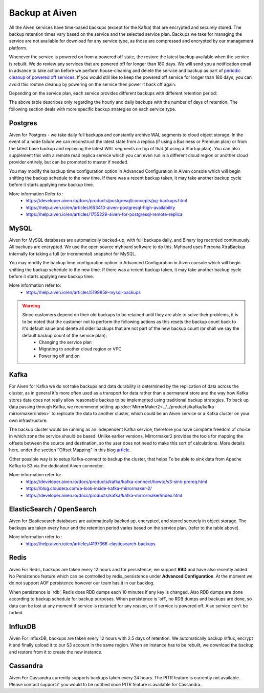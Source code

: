 Backup at Aiven
----------------


All the Aiven services have time-based backups (except for the Kafka) that are encrypted and securely stored. The backup retention times vary based on the service and the selected service plan. Backups we take for managing the service are not available for download for any service type, as those are compressed and encrypted by our management platform.
    
Whenever the service is powered on from a powered off state, the restore the latest backup available when the service is rebuilt. We do review any services that are powered off for longer than 180 days. We will send you a notification email in advance to take action before we perform house-cleaning and delete the service and backup as part of `periodic cleanup of powered off services <https://help.aiven.io/en/articles/4578430-periodic-cleanup-of-powered-off-services>`__. If you would still like to keep the powered off service for longer than 180 days, you can avoid this routine cleanup by powering on the service then power it back off again.

Depending on the service plan, each service provides different backups with different retention period:

+--------------------------+--------------------+---------------------------------------------------------+--------------------------------------------------------+--------------------------------------------------------+
|                          | Backup Retention Time based on Service Plan                                                                                                                                                    |
+ Service Type             +--------------------+---------------------------------------------------------+--------------------------------------------------------+--------------------------------------------------------+
|                          | Hobbiyst           | Startup                                                 | Business                                               | Premium                                                |
+==========================+====================+=========================================================+========================================================+========================================================+
| Aiven for Apache Kafka®                    | No backups         | No backups                                              | No backups                                             | No backups                                             |
+--------------------------+--------------------+---------------------------------------------------------+--------------------------------------------------------+--------------------------------------------------------+
| Postgres / MySQL         | No Backups         | 2 Days with PITR                                        | 14 Days with PITR                                      | 30 Days with PITR                                      |
+--------------------------+--------------------+---------------------------------------------------------+--------------------------------------------------------+--------------------------------------------------------+
| ElasticSearch/Opensearch | No Backups         | Horuly backup for 24 hours and Daily backup for 3 days   | Horuly backup for 24 hours and Daily backup for 14 days | Horuly backup for 24 hours and Daily backup for 30 days |
+--------------------------+--------------------+---------------------------------------------------------+--------------------------------------------------------+--------------------------------------------------------+
| Cassandra                | Plan Not Available | Single day backup                                       | Single day backup                                      | Single day backup                                      |
+--------------------------+--------------------+---------------------------------------------------------+--------------------------------------------------------+--------------------------------------------------------+
| Redis                    | No Backups         | Backup every 12 hours upto 1 Day                        | Backup every 12 hours upto 3 Days                      | Backup every 12 hours upto 13 Days                     |
+--------------------------+--------------------+---------------------------------------------------------+--------------------------------------------------------+--------------------------------------------------------+
| InfluxDB                 | Plan Not Available | Backup every 12 hours upto 2.5 Days                     | Plan Not Available                                     | Plan Not Available                                     |
+--------------------------+--------------------+---------------------------------------------------------+--------------------------------------------------------+--------------------------------------------------------+
| Cassandra                | Plan Not Available | Single day backup                                       | Daily backup upto 6 days                               | Daily backup upto 13 days                              |
+--------------------------+--------------------+---------------------------------------------------------+--------------------------------------------------------+--------------------------------------------------------+
| M3DB                     | Plan Not Available | Single day backup                                       | Daily backup upto 6 days                               | Daily backup upto 13 days                              |
+--------------------------+--------------------+---------------------------------------------------------+--------------------------------------------------------+--------------------------------------------------------+
| Grafana                  | Plan Not Available | Single day backup                                       | Daily backup upto 6 days                               | Daily backup upto 13 days                              |
+--------------------------+--------------------+---------------------------------------------------------+--------------------------------------------------------+--------------------------------------------------------+


The above table describes only regarding the hourly and daily backups with the number of days of retention. The following section deals with more specific backup strategies on each service type.


Postgres
'''''''''
Aiven for Postgres - we take daily full backups and constantly archive WAL segments to cloud object storage. In the event of a node failure we can reconstruct the latest state from a replica (if using a Business or Premium plan) or from the latest base backup and replaying the latest WAL segments on top of that (if using a Startup plan). You can also supplement this with a remote read replica service which you can even run in a different cloud region or another cloud provider entirely, but can be promoted to master if needed.

You may modify the backup time configuration option in Advanced Configuration in Aiven console which will begin shifting the backup schedule to the new time. If there was a recent backup taken, it may take another backup cycle before it starts applying new backup time. 


More information Refer to :
 - https://developer.aiven.io/docs/products/postgresql/concepts/pg-backups.html
 - https://help.aiven.io/en/articles/653410-aiven-postgresql-high-availability
 - https://help.aiven.io/en/articles/1755229-aiven-for-postgresql-remote-replica

MySQL
'''''
Aiven for MySQL databases are automatically backed-up, with full backups daily, and Binary log recorded continuously. All backups are encrypted. We use the open source myhoard software to do this. Myhoard uses Percona XtraBackup internally for taking a full (or incremental) snapshot for MySQL. 

You may modify the backup time configuration option in Advanced Configuration in Aiven console which will begin shifting the backup schedule to the new time. If there was a recent backup taken, it may take another backup cycle before it starts applying new backup time. 

More information refer to:
 - https://help.aiven.io/en/articles/5199859-mysql-backups

.. warning::
    Since customers depend on their old backups to be retained until they are able to solve their problems, it is to be noted that the customer not to perform the following actions as this resets the backup count back to it's default value and delete all older backups that are not part of the new backup count (or shall we say the default backup count of the service plan):
     - Changing the service plan
     - Migrating to another cloud region or VPC
     - Powering off and on

Kafka
''''''
For Aiven for Kafka we do not take backups and data durability is determined by the replication of data across the cluster, as in general it's more often used as a transport for data rather than a permanent store and the way how Kafka stores data does not really allow reasonable backup to be implemented using traditional backup strategies. To back up data passing through Kafka, we recommend setting up :doc:`MirrorMaker2<../../products/kafka/kafka-mirrormaker/index>` to replicate the data to another cluster, which could be an Aiven service or a Kafka cluster on your own infrastructure. 

The backup cluster would be running as an independent Kafka service, therefore you have complete freedom of choice in which zone the service should be based. Unlike earlier versions, Mirrormaker2 provides the tools for mapping the offsets between the source and destination, so the user does not need to make this sort of calculations. More details here, under the section "Offset Mapping" in this blog `article <https://blog.cloudera.com/a-look-inside-kafka-mirrormaker-2/>`__.

Other possible way is to setup Kafka-connect to backup the cluster, that helps To be able to sink data from Apache Kafka to S3 via the dedicated Aiven connector.

More information refer to:
 - https://developer.aiven.io/docs/products/kafka/kafka-connect/howto/s3-sink-prereq.html
 - https://blog.cloudera.com/a-look-inside-kafka-mirrormaker-2/
 - https://developer.aiven.io/docs/products/kafka/kafka-mirrormaker/index.html

ElasticSearch / OpenSearch
''''''''''''''''''''''''''''
Aiven for Elasticsearch databases are automatically backed up, encrypted, and stored securely in object storage. The backups are taken every hour and the retention period varies based on the service plan. (refer to the table above).

More information refer to :
 - https://help.aiven.io/en/articles/4197366-elasticsearch-backups


Redis
''''''
Aiven For Redis, backups are taken every 12 hours and for persistence, we support **RBD** and have also recently added No Persistence feature which can be controlled by redis_persistence under **Advanced Configuration**. At the moment we do not support AOF persistence however our team has it in our backlog.

When persistence is 'rdb', Redis does RDB dumps each 10 minutes if any key is changed. Also RDB dumps are done according to backup schedule for backup purposes. When persistence is 'off', no RDB dumps and backups are done, so data can be lost at any moment if service is restarted for any reason, or if service is powered off. Also service can't be forked.

InfluxDB
''''''''
Aiven For InfluxDB, backups are taken every 12 hours with 2.5 days of retention. 
We automatically backup Influx, encrypt it and finally upload it to our S3 account in the same region. When an instance has to be rebuilt, we download the backup and restore from it to create the new instance.

Cassandra
''''''''''
Aiven For Cassandra currently supports backups taken every 24 hours. The PITR feature is currently not available. Please contact support if you would to be notified once PITR feature is available for Cassandra.